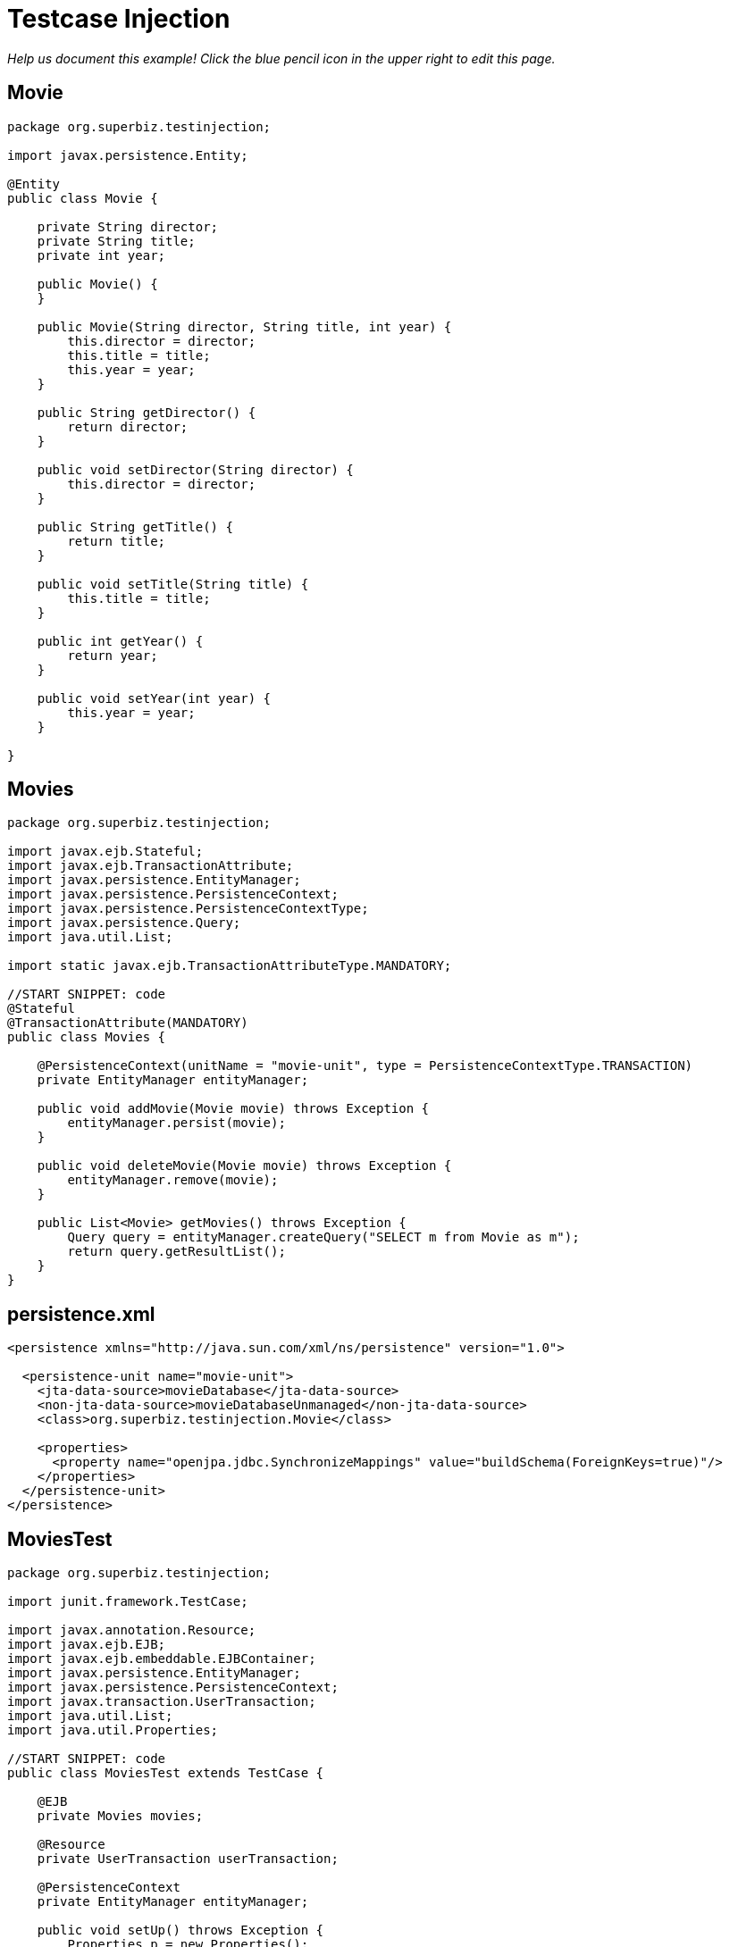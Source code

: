 :index-group: Testing Techniques
:jbake-type: page
:jbake-status: status=published
= Testcase Injection

_Help us document this example! Click the blue pencil icon in the upper
right to edit this page._

== Movie

[source,java]
----
package org.superbiz.testinjection;

import javax.persistence.Entity;

@Entity
public class Movie {

    private String director;
    private String title;
    private int year;

    public Movie() {
    }

    public Movie(String director, String title, int year) {
        this.director = director;
        this.title = title;
        this.year = year;
    }

    public String getDirector() {
        return director;
    }

    public void setDirector(String director) {
        this.director = director;
    }

    public String getTitle() {
        return title;
    }

    public void setTitle(String title) {
        this.title = title;
    }

    public int getYear() {
        return year;
    }

    public void setYear(int year) {
        this.year = year;
    }

}
----

== Movies

[source,java]
----
package org.superbiz.testinjection;

import javax.ejb.Stateful;
import javax.ejb.TransactionAttribute;
import javax.persistence.EntityManager;
import javax.persistence.PersistenceContext;
import javax.persistence.PersistenceContextType;
import javax.persistence.Query;
import java.util.List;

import static javax.ejb.TransactionAttributeType.MANDATORY;

//START SNIPPET: code
@Stateful
@TransactionAttribute(MANDATORY)
public class Movies {

    @PersistenceContext(unitName = "movie-unit", type = PersistenceContextType.TRANSACTION)
    private EntityManager entityManager;

    public void addMovie(Movie movie) throws Exception {
        entityManager.persist(movie);
    }

    public void deleteMovie(Movie movie) throws Exception {
        entityManager.remove(movie);
    }

    public List<Movie> getMovies() throws Exception {
        Query query = entityManager.createQuery("SELECT m from Movie as m");
        return query.getResultList();
    }
}
----

== persistence.xml

[source,xml]
----
<persistence xmlns="http://java.sun.com/xml/ns/persistence" version="1.0">

  <persistence-unit name="movie-unit">
    <jta-data-source>movieDatabase</jta-data-source>
    <non-jta-data-source>movieDatabaseUnmanaged</non-jta-data-source>
    <class>org.superbiz.testinjection.Movie</class>

    <properties>
      <property name="openjpa.jdbc.SynchronizeMappings" value="buildSchema(ForeignKeys=true)"/>
    </properties>
  </persistence-unit>
</persistence>
----

== MoviesTest

[source,java]
----
package org.superbiz.testinjection;

import junit.framework.TestCase;

import javax.annotation.Resource;
import javax.ejb.EJB;
import javax.ejb.embeddable.EJBContainer;
import javax.persistence.EntityManager;
import javax.persistence.PersistenceContext;
import javax.transaction.UserTransaction;
import java.util.List;
import java.util.Properties;

//START SNIPPET: code
public class MoviesTest extends TestCase {

    @EJB
    private Movies movies;

    @Resource
    private UserTransaction userTransaction;

    @PersistenceContext
    private EntityManager entityManager;

    public void setUp() throws Exception {
        Properties p = new Properties();
        p.put("movieDatabase", "new://Resource?type=DataSource");
        p.put("movieDatabase.JdbcDriver", "org.hsqldb.jdbcDriver");
        p.put("movieDatabase.JdbcUrl", "jdbc:hsqldb:mem:moviedb");

        EJBContainer.createEJBContainer(p).getContext().bind("inject", this);
    }

    public void test() throws Exception {

        userTransaction.begin();

        try {
            entityManager.persist(new Movie("Quentin Tarantino", "Reservoir Dogs", 1992));
            entityManager.persist(new Movie("Joel Coen", "Fargo", 1996));
            entityManager.persist(new Movie("Joel Coen", "The Big Lebowski", 1998));

            List<Movie> list = movies.getMovies();
            assertEquals("List.size()", 3, list.size());

            for (Movie movie : list) {
                movies.deleteMovie(movie);
            }

            assertEquals("Movies.getMovies()", 0, movies.getMovies().size());
        } finally {
            userTransaction.commit();
        }

    }
}
----

== Running

[source,console]
----
-------------------------------------------------------
 T E S T S
-------------------------------------------------------
Running org.superbiz.testinjection.MoviesTest
Apache OpenEJB 4.0.0-beta-1    build: 20111002-04:06
http://tomee.apache.org/
INFO - openejb.home = /Users/dblevins/examples/testcase-injection
INFO - openejb.base = /Users/dblevins/examples/testcase-injection
INFO - Using 'javax.ejb.embeddable.EJBContainer=true'
INFO - Configuring Service(id=Default Security Service, type=SecurityService, provider-id=Default Security Service)
INFO - Configuring Service(id=Default Transaction Manager, type=TransactionManager, provider-id=Default Transaction Manager)
INFO - Configuring Service(id=movieDatabase, type=Resource, provider-id=Default JDBC Database)
INFO - Found EjbModule in classpath: /Users/dblevins/examples/testcase-injection/target/classes
INFO - Beginning load: /Users/dblevins/examples/testcase-injection/target/classes
INFO - Configuring enterprise application: /Users/dblevins/examples/testcase-injection
WARN - Method 'lookup' is not available for 'javax.annotation.Resource'. Probably using an older Runtime.
INFO - Configuring Service(id=Default Stateful Container, type=Container, provider-id=Default Stateful Container)
INFO - Auto-creating a container for bean Movies: Container(type=STATEFUL, id=Default Stateful Container)
INFO - Configuring Service(id=Default Managed Container, type=Container, provider-id=Default Managed Container)
INFO - Auto-creating a container for bean org.superbiz.testinjection.MoviesTest: Container(type=MANAGED, id=Default Managed Container)
INFO - Configuring PersistenceUnit(name=movie-unit)
INFO - Auto-creating a Resource with id 'movieDatabaseNonJta' of type 'DataSource for 'movie-unit'.
INFO - Configuring Service(id=movieDatabaseNonJta, type=Resource, provider-id=movieDatabase)
INFO - Adjusting PersistenceUnit movie-unit <non-jta-data-source> to Resource ID 'movieDatabaseNonJta' from 'movieDatabaseUnmanaged'
INFO - Enterprise application "/Users/dblevins/examples/testcase-injection" loaded.
INFO - Assembling app: /Users/dblevins/examples/testcase-injection
INFO - PersistenceUnit(name=movie-unit, provider=org.apache.openjpa.persistence.PersistenceProviderImpl) - provider time 408ms
INFO - Jndi(name="java:global/testcase-injection/Movies!org.superbiz.testinjection.Movies")
INFO - Jndi(name="java:global/testcase-injection/Movies")
INFO - Jndi(name="java:global/EjbModule1583515396/org.superbiz.testinjection.MoviesTest!org.superbiz.testinjection.MoviesTest")
INFO - Jndi(name="java:global/EjbModule1583515396/org.superbiz.testinjection.MoviesTest")
INFO - Created Ejb(deployment-id=Movies, ejb-name=Movies, container=Default Stateful Container)
INFO - Created Ejb(deployment-id=org.superbiz.testinjection.MoviesTest, ejb-name=org.superbiz.testinjection.MoviesTest, container=Default Managed Container)
INFO - Started Ejb(deployment-id=Movies, ejb-name=Movies, container=Default Stateful Container)
INFO - Started Ejb(deployment-id=org.superbiz.testinjection.MoviesTest, ejb-name=org.superbiz.testinjection.MoviesTest, container=Default Managed Container)
INFO - Deployed Application(path=/Users/dblevins/examples/testcase-injection)
Tests run: 1, Failures: 0, Errors: 0, Skipped: 0, Time elapsed: 2.24 sec

Results :

Tests run: 1, Failures: 0, Errors: 0, Skipped: 0
----

